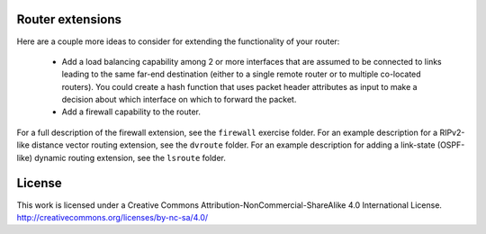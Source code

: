 ﻿Router extensions
-----------------

Here are a couple more ideas to consider for extending the functionality of your router:

  * Add a load balancing capability among 2 or more interfaces that are assumed to be connected to links leading to the same far-end destination (either to a single remote router or to multiple co-located routers).  You could create a hash function that uses packet header attributes as input to make a decision about which interface on which to forward the packet.

  * Add a firewall capability to the router.

For a full description of the firewall extension, see the ``firewall`` exercise folder.  For an example description for a RIPv2-like distance vector routing extension, see the ``dvroute`` folder.  For an example description for adding a link-state (OSPF-like) dynamic routing extension, see the ``lsroute`` folder.

License
-------

This work is licensed under a Creative Commons Attribution-NonCommercial-ShareAlike 4.0 International License.
http://creativecommons.org/licenses/by-nc-sa/4.0/
